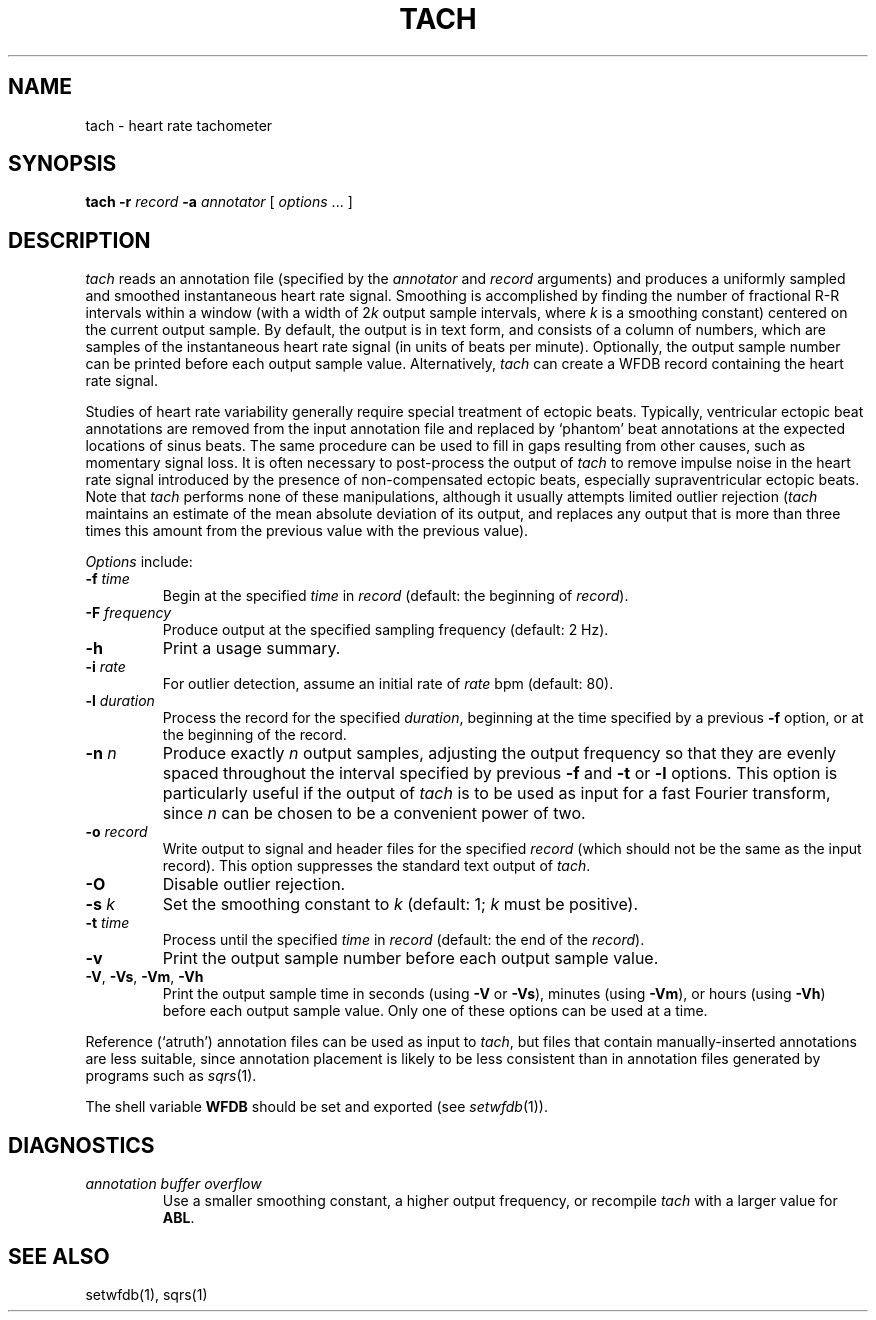 .TH TACH 1 "24 May 1999" "WFDB software 10.0" "WFDB applications"
.SH NAME
tach \- heart rate tachometer
.SH SYNOPSIS
\fBtach -r \fIrecord\fB -a \fIannotator\fR [ \fIoptions\fR ... ]
.SH DESCRIPTION
.PP
\fItach\fR reads an annotation file (specified by the \fIannotator\fR and
\fIrecord\fR arguments) and produces a uniformly sampled and smoothed
instantaneous heart rate signal.  Smoothing is accomplished by finding the
number of fractional R-R intervals within a window (with a width of 2\fIk\fR
output sample intervals, where \fIk\fR is a smoothing constant) centered on the
current output sample.  By default, the output is in text form, and consists of
a column of numbers, which are samples of the instantaneous heart rate signal
(in units of beats per minute).  Optionally, the output sample number can be
printed before each output sample value.  Alternatively, \fItach\fR can create
a WFDB record containing the heart rate signal.
.PP
Studies of heart rate variability generally require special treatment of
ectopic beats.  Typically, ventricular ectopic beat annotations are removed
from the input annotation file and replaced by `phantom' beat annotations at
the expected locations of sinus beats.  The same procedure can be used to fill
in gaps resulting from other causes, such as momentary signal loss.  It is
often necessary to post-process the output of \fItach\fR to remove impulse
noise in the heart rate signal introduced by the presence of non-compensated
ectopic beats, especially supraventricular ectopic beats.  Note that
\fItach\fR performs none of these manipulations, although it usually attempts
limited outlier rejection (\fItach\fR maintains an estimate of the mean
absolute deviation of its output, and replaces any output that is more than
three times this amount from the previous value with the previous value).
.PP
\fIOptions\fR include:
.TP
\fB-f\fI time\fR
Begin at the specified \fItime\fR in \fIrecord\fR (default: the beginning of
\fIrecord\fR).
.TP
\fB-F\fI frequency\fR
Produce output at the specified sampling frequency (default: 2 Hz).
.TP
\fB-h\fR
Print a usage summary.
.TP
\fB-i\fI rate\fR
For outlier detection, assume an initial rate of \fIrate\fR bpm (default: 80).
.TP
\fB-l\fI duration\fR
Process the record for the specified \fIduration\fR, beginning at the time
specified by a previous \fB-f\fR option, or at the beginning of the record.
.TP
\fB-n\fI n\fR
Produce exactly \fIn\fR output samples, adjusting the output frequency so
that they are evenly spaced throughout the interval specified by previous
\fB-f\fR and \fB-t\fR or \fB-l\fR options.  This option is particularly useful
if the output of \fItach\fR is to be used as input for a fast Fourier
transform, since \fIn\fR can be chosen to be a convenient power of two.
.TP
\fB-o\fI record\fR
Write output to signal and header files for the specified \fIrecord\fR (which
should not be the same as the input record).  This option suppresses the
standard text output of \fItach\fR.
.TP
\fB-O\fR
Disable outlier rejection.
.TP
\fB-s\fI k\fR
Set the smoothing constant to \fIk\fR (default: 1; \fIk\fR must be positive).
.TP
\fB-t\fI time\fR
Process until the specified \fItime\fR in \fIrecord\fR (default: the end of the
\fIrecord\fR).
.TP
\fB-v\fR
Print the output sample number before each output sample value.
.TP
\fB-V\fR, \fB-Vs\fR, \fB-Vm\fR, \fB-Vh\fR
Print the output sample time in seconds (using \fB-V\fR or \fB-Vs\fR), minutes
(using \fB-Vm\fR), or hours (using \fB-Vh\fR) before each output sample value.
Only one of these options can be used at a time.
.PP
Reference (`atruth') annotation files can be used as input to \fItach\fR,
but files that contain manually-inserted annotations are less suitable,
since annotation placement is likely to be less consistent than in annotation
files generated by programs such as \fIsqrs\fR(1). 
.PP
The shell variable \fBWFDB\fR should be set and exported (see
\fIsetwfdb\fR(1)).
.SH DIAGNOSTICS
.TP
\fIannotation buffer overflow\fR
Use a smaller smoothing constant, a higher output frequency, or recompile
\fItach\fR with a larger value for \fBABL\fR.
.SH SEE ALSO
setwfdb(1), sqrs(1)
